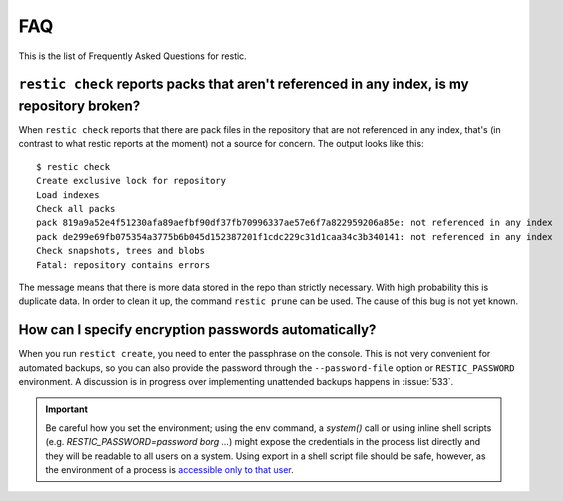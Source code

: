 FAQ
===

This is the list of Frequently Asked Questions for restic.

``restic check`` reports packs that aren't referenced in any index, is my repository broken?
--------------------------------------------------------------------------------------------

When ``restic check`` reports that there are pack files in the
repository that are not referenced in any index, that's (in contrast to
what restic reports at the moment) not a source for concern. The output
looks like this:

::

    $ restic check
    Create exclusive lock for repository
    Load indexes
    Check all packs
    pack 819a9a52e4f51230afa89aefbf90df37fb70996337ae57e6f7a822959206a85e: not referenced in any index
    pack de299e69fb075354a3775b6b045d152387201f1cdc229c31d1caa34c3b340141: not referenced in any index
    Check snapshots, trees and blobs
    Fatal: repository contains errors

The message means that there is more data stored in the repo than
strictly necessary. With high probability this is duplicate data. In
order to clean it up, the command ``restic prune`` can be used. The
cause of this bug is not yet known.

How can I specify encryption passwords automatically?
-----------------------------------------------------

When you run ``restict create``, you need to enter the passphrase on
the console. This is not very convenient for automated backups, so you
can also provide the password through the ``--password-file`` option
or ``RESTIC_PASSWORD`` environment. A discussion is in progress over
implementing unattended backups happens in :issue:`533`.

.. important:: Be careful how you set the environment; using the env
               command, a `system()` call or using inline shell
               scripts (e.g. `RESTIC_PASSWORD=password borg ...`)
               might expose the credentials in the process list
               directly and they will be readable to all users on a
               system. Using export in a shell script file should be
               safe, however, as the environment of a process is
               `accessible only to that user`_.

.. _accessible only to that user: https://security.stackexchange.com/questions/14000/environment-variable-accessibility-in-linux/14009#14009
